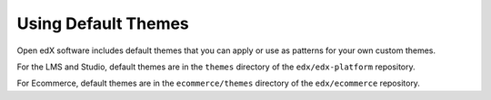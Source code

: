 .. _using_default_themes:

####################
Using Default Themes
####################

Open edX software includes default themes that you can apply or use as patterns for your own custom themes.

For the LMS and Studio, default themes are in the ``themes`` directory of the ``edx/edx-platform`` repository.

For Ecommerce, default themes are in the ``ecommerce/themes`` directory of the ``edx/ecommerce`` repository.
